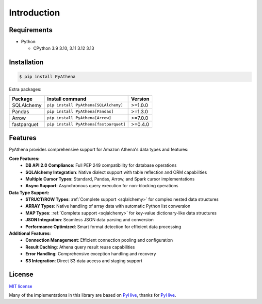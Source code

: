 .. _introduction:

Introduction
============

.. _requirements:

Requirements
------------

* Python

  - CPython 3.9 3.10, 3.11 3.12 3.13

.. _installation:

Installation
------------

.. code:: bash

    $ pip install PyAthena

Extra packages:

+---------------+---------------------------------------+------------------+
| Package       | Install command                       | Version          |
+===============+=======================================+==================+
| SQLAlchemy    | ``pip install PyAthena[SQLAlchemy]``  | >=1.0.0          |
+---------------+---------------------------------------+------------------+
| Pandas        | ``pip install PyAthena[Pandas]``      | >=1.3.0          |
+---------------+---------------------------------------+------------------+
| Arrow         | ``pip install PyAthena[Arrow]``       | >=7.0.0          |
+---------------+---------------------------------------+------------------+
| fastparquet   | ``pip install PyAthena[fastparquet]`` | >=0.4.0          |
+---------------+---------------------------------------+------------------+

.. _features:

Features
--------

PyAthena provides comprehensive support for Amazon Athena's data types and features:

**Core Features:**
  - **DB API 2.0 Compliance**: Full PEP 249 compatibility for database operations
  - **SQLAlchemy Integration**: Native dialect support with table reflection and ORM capabilities
  - **Multiple Cursor Types**: Standard, Pandas, Arrow, and Spark cursor implementations
  - **Async Support**: Asynchronous query execution for non-blocking operations

**Data Type Support:**
  - **STRUCT/ROW Types**: :ref:`Complete support <sqlalchemy>` for complex nested data structures
  - **ARRAY Types**: Native handling of array data with automatic Python list conversion
  - **MAP Types**: :ref:`Complete support <sqlalchemy>` for key-value dictionary-like data structures
  - **JSON Integration**: Seamless JSON data parsing and conversion
  - **Performance Optimized**: Smart format detection for efficient data processing

**Additional Features:**
  - **Connection Management**: Efficient connection pooling and configuration
  - **Result Caching**: Athena query result reuse capabilities
  - **Error Handling**: Comprehensive exception handling and recovery
  - **S3 Integration**: Direct S3 data access and staging support

.. _license:

License
-------

`MIT license`_

Many of the implementations in this library are based on `PyHive`_, thanks for `PyHive`_.

.. _`MIT license`: https://github.com/laughingman7743/PyAthena/blob/master/LICENSE
.. _`PyHive`: https://github.com/dropbox/PyHive
